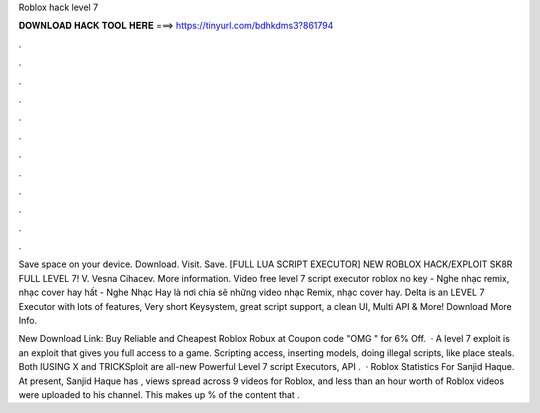 Roblox hack level 7



𝐃𝐎𝐖𝐍𝐋𝐎𝐀𝐃 𝐇𝐀𝐂𝐊 𝐓𝐎𝐎𝐋 𝐇𝐄𝐑𝐄 ===> https://tinyurl.com/bdhkdms3?861794



.



.



.



.



.



.



.



.



.



.



.



.

Save space on your device. Download. Visit. Save. [FULL LUA SCRIPT EXECUTOR] NEW ROBLOX HACK/EXPLOIT SK8R FULL LEVEL 7! V. Vesna Cihacev. More information. Video free level 7 script executor roblox no key - Nghe nhạc remix, nhạc cover hay hất - Nghe Nhạc Hay là nơi chia sẽ những video nhạc Remix, nhạc cover hay. Delta is an LEVEL 7 Executor with lots of features, Very short Keysystem, great script support, a clean UI, Multi API & More! Download More Info.

New Download Link:  Buy Reliable and Cheapest Roblox Robux at  Coupon code "OMG " for 6% Off.  · A level 7 exploit is an exploit that gives you full access to a game. Scripting access, inserting models, doing illegal scripts, like place steals. Both IUSING X and TRICKSploit are all-new Powerful Level 7 script Executors, API .  · Roblox Statistics For Sanjid Haque. At present, Sanjid Haque has , views spread across 9 videos for Roblox, and less than an hour worth of Roblox videos were uploaded to his channel. This makes up % of the content that .
